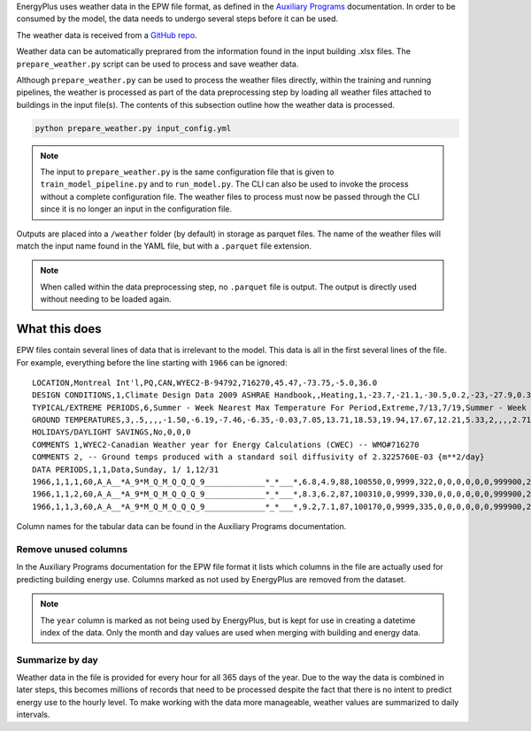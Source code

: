 EnergyPlus uses weather data in the EPW file format, as defined in the `Auxiliary
Programs <https://energyplus.net/assets/nrel_custom/pdfs/pdfs_v9.6.0/AuxiliaryPrograms.pdf>`_ documentation. In
order to be consumed by the model, the data needs to undergo several steps before it can be used.

The weather data is received from a `GitHub repo <https://raw.githubusercontent.com/NREL/openstudio-standards/nrcan/data/weather/>`_.

Weather data can be automatically preprared from the information found in the input building .xlsx files. The
``prepare_weather.py`` script can be used to process and save weather data.

Although ``prepare_weather.py`` can be used to process the weather files directly, within the training and
running pipelines, the weather is processed as part of the data preprocessing step by loading all weather
files attached to buildings in the input file(s). The contents of this subsection outline how the weather data
is processed.

.. code::

    python prepare_weather.py input_config.yml

.. note::

   The input to ``prepare_weather.py`` is the same configuration file that is given to ``train_model_pipeline.py``
   and to ``run_model.py``. The CLI can also be used to invoke the process without a complete configuration file.
   The weather files to process must now be passed through the CLI since it is no longer an input in the
   configuration file.

Outputs are placed into a ``/weather`` folder (by default) in storage as parquet files. The name of the weather files
will match the input name found in the YAML file, but with a ``.parquet`` file extension.

.. note::

    When called within the data preprocessing step, no ``.parquet`` file is output. The output is directly used without
    needing to be loaded again.

What this does
^^^^^^^^^^^^^^

EPW files contain several lines of data that is irrelevant to the model. This data is all in the first several lines
of the file. For example, everything before the line starting with ``1966`` can be ignored::

    LOCATION,Montreal Int'l,PQ,CAN,WYEC2-B-94792,716270,45.47,-73.75,-5.0,36.0
    DESIGN CONDITIONS,1,Climate Design Data 2009 ASHRAE Handbook,,Heating,1,-23.7,-21.1,-30.5,0.2,-23,-27.9,0.3,-20.6,12.9,-5.3,11.5,-7.9,3.9,260,Cooling,7,9.3,30,22.1,28.5,21.1,27.1,20.2,23.2,28.1,22.2,26.6,21.4,25.6,4.9,220,21.6,16.3,26,20.7,15.5,25.2,19.8,14.5,24.2,69.3,28.1,65.5,26.7,62.3,25.6,703,Extremes,11.1,9.7,8.6,27.4,-26.5,32.3,2.9,1.5,-28.6,33.4,-30.4,34.3,-32,35.2,-34.2,36.3
    TYPICAL/EXTREME PERIODS,6,Summer - Week Nearest Max Temperature For Period,Extreme,7/13,7/19,Summer - Week Nearest Average Temperature For Period,Typical,6/ 8,6/14,Winter - Week Nearest Min Temperature For Period,Extreme,1/ 6,1/12,Winter - Week Nearest Average Temperature For Period,Typical,2/17,2/23,Autumn - Week Nearest Average Temperature For Period,Typical,10/13,10/19,Spring - Week Nearest Average Temperature For Period,Typical,4/12,4/18
    GROUND TEMPERATURES,3,.5,,,,-1.50,-6.19,-7.46,-6.35,-0.03,7.05,13.71,18.53,19.94,17.67,12.21,5.33,2,,,,2.71,-1.68,-3.77,-3.85,-0.51,4.33,9.54,14.01,16.32,15.89,12.81,8.08,4,,,,5.45,2.05,-0.04,-0.69,0.54,3.36,6.87,10.31,12.62,13.17,11.85,9.08
    HOLIDAYS/DAYLIGHT SAVINGS,No,0,0,0
    COMMENTS 1,WYEC2-Canadian Weather year for Energy Calculations (CWEC) -- WMO#716270
    COMMENTS 2, -- Ground temps produced with a standard soil diffusivity of 2.3225760E-03 {m**2/day}
    DATA PERIODS,1,1,Data,Sunday, 1/ 1,12/31
    1966,1,1,1,60,A_A__*A_9*M_Q_M_Q_Q_Q_9_____________*_*___*,6.8,4.9,88,100550,0,9999,322,0,0,0,0,0,0,999900,225,7.2,10,10,16.1,3600,0,999999999,0,0.0000,0,88,0.000,0.0,0.0
    1966,1,1,2,60,A_A__*A_9*M_Q_M_Q_Q_Q_9_____________*_*___*,8.3,6.2,87,100310,0,9999,330,0,0,0,0,0,0,999900,248,6.7,10,10,16.1,3600,0,999999999,0,0.0000,0,88,0.000,0.0,0.0
    1966,1,1,3,60,A_A__*A_9*M_Q_M_Q_Q_Q_9_____________*_*___*,9.2,7.1,87,100170,0,9999,335,0,0,0,0,0,0,999900,248,8.1,10,10,16.1,3600,0,999999999,0,0.0000,0,88,0.000,0.0,0.0

Column names for the tabular data can be found in the Auxiliary Programs documentation.

Remove unused columns
"""""""""""""""""""""

In the Auxiliary Programs documentation for the EPW file format it lists which columns in the file are actually used
for predicting building energy use. Columns marked as not used by EnergyPlus are removed from the dataset.

.. note::

   The ``year`` column is marked as not being used by EnergyPlus, but is kept for use in creating a datetime index
   of the data. Only the month and day values are used when merging with building and energy data.

Summarize by day
""""""""""""""""

Weather data in the file is provided for every hour for all 365 days of the year. Due to the way the data is combined
in later steps, this becomes millions of records that need to be processed despite the fact that there is no intent to
predict energy use to the hourly level. To make working with the data more manageable, weather values are summarized to
daily intervals.

